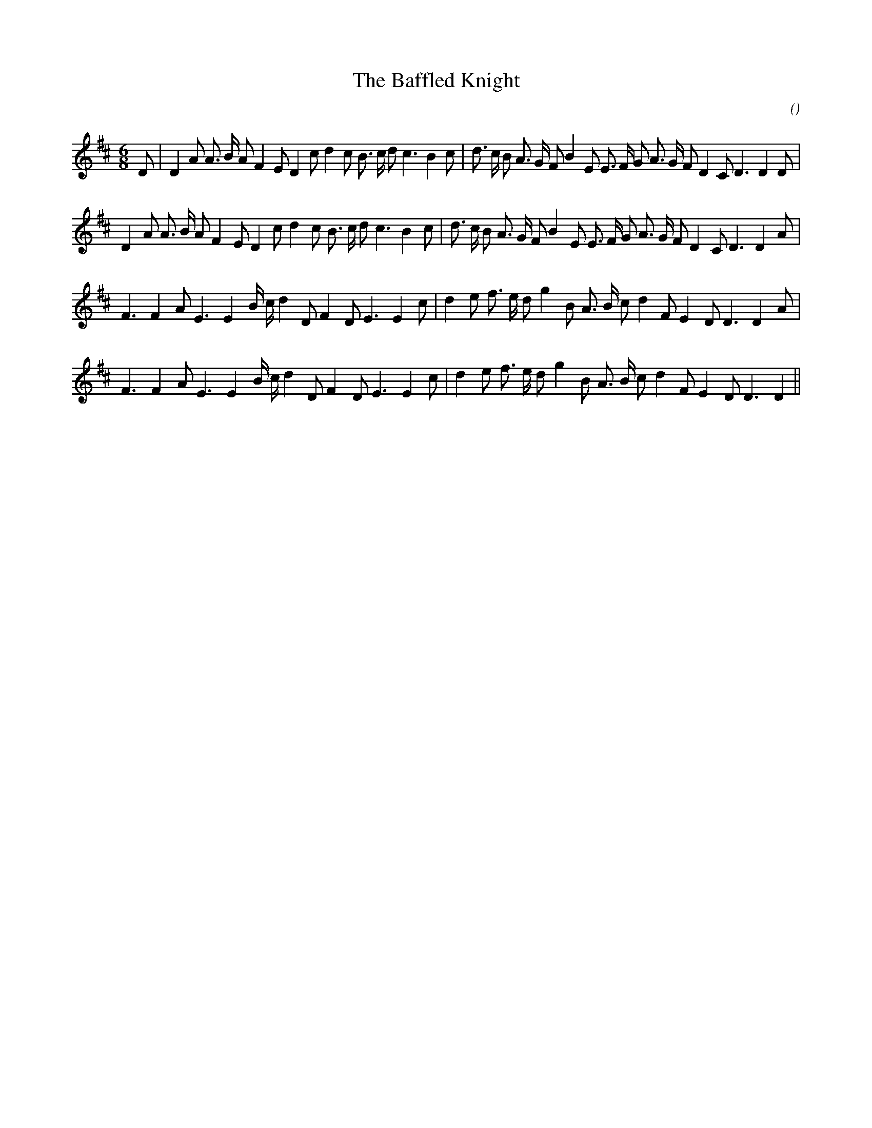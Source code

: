 X:1
T: The Baffled Knight
N:
C:
S:Play 3 times
A:
O:
R:
M:6/8
K:D
I:speed 150
%W: A1
% voice 1 (1 lines, 37 notes)
K:D
M:6/8
L:1/16
D2 |D4 A2 A3 B A2 F4 E2 D4 c2 d4 c2 B3 c d2 c6 B4 c2 |d3 c B2 A3 G F2 B4 E2 E3 F G2 A3 G F2 D4 C2 D6D4 D2 |
%W: A2
% voice 1 (1 lines, 36 notes)
D4 A2 A3 B A2 F4 E2 D4 c2 d4 c2 B3 c d2 c6 B4 c2 |d3 c B2 A3 G F2 B4 E2 E3 F G2 A3 G F2 D4 C2 D6D4 A2 |
%W: B1
% voice 1 (1 lines, 31 notes)
F6F4 A2 E6E4 B c d4 D2 F4 D2 E6E4 c2 |d4 e2 f3 e d2 g4 B2 A3 B c2 d4 F2 E4 D2 D6D4 A2 |
%W: B2
% voice 1 (1 lines, 30 notes)
F6F4 A2 E6E4 B c d4 D2 F4 D2 E6E4 c2 |d4 e2 f3 e d2 g4 B2 A3 B c2 d4 F2 E4 D2 D6D4 ||
